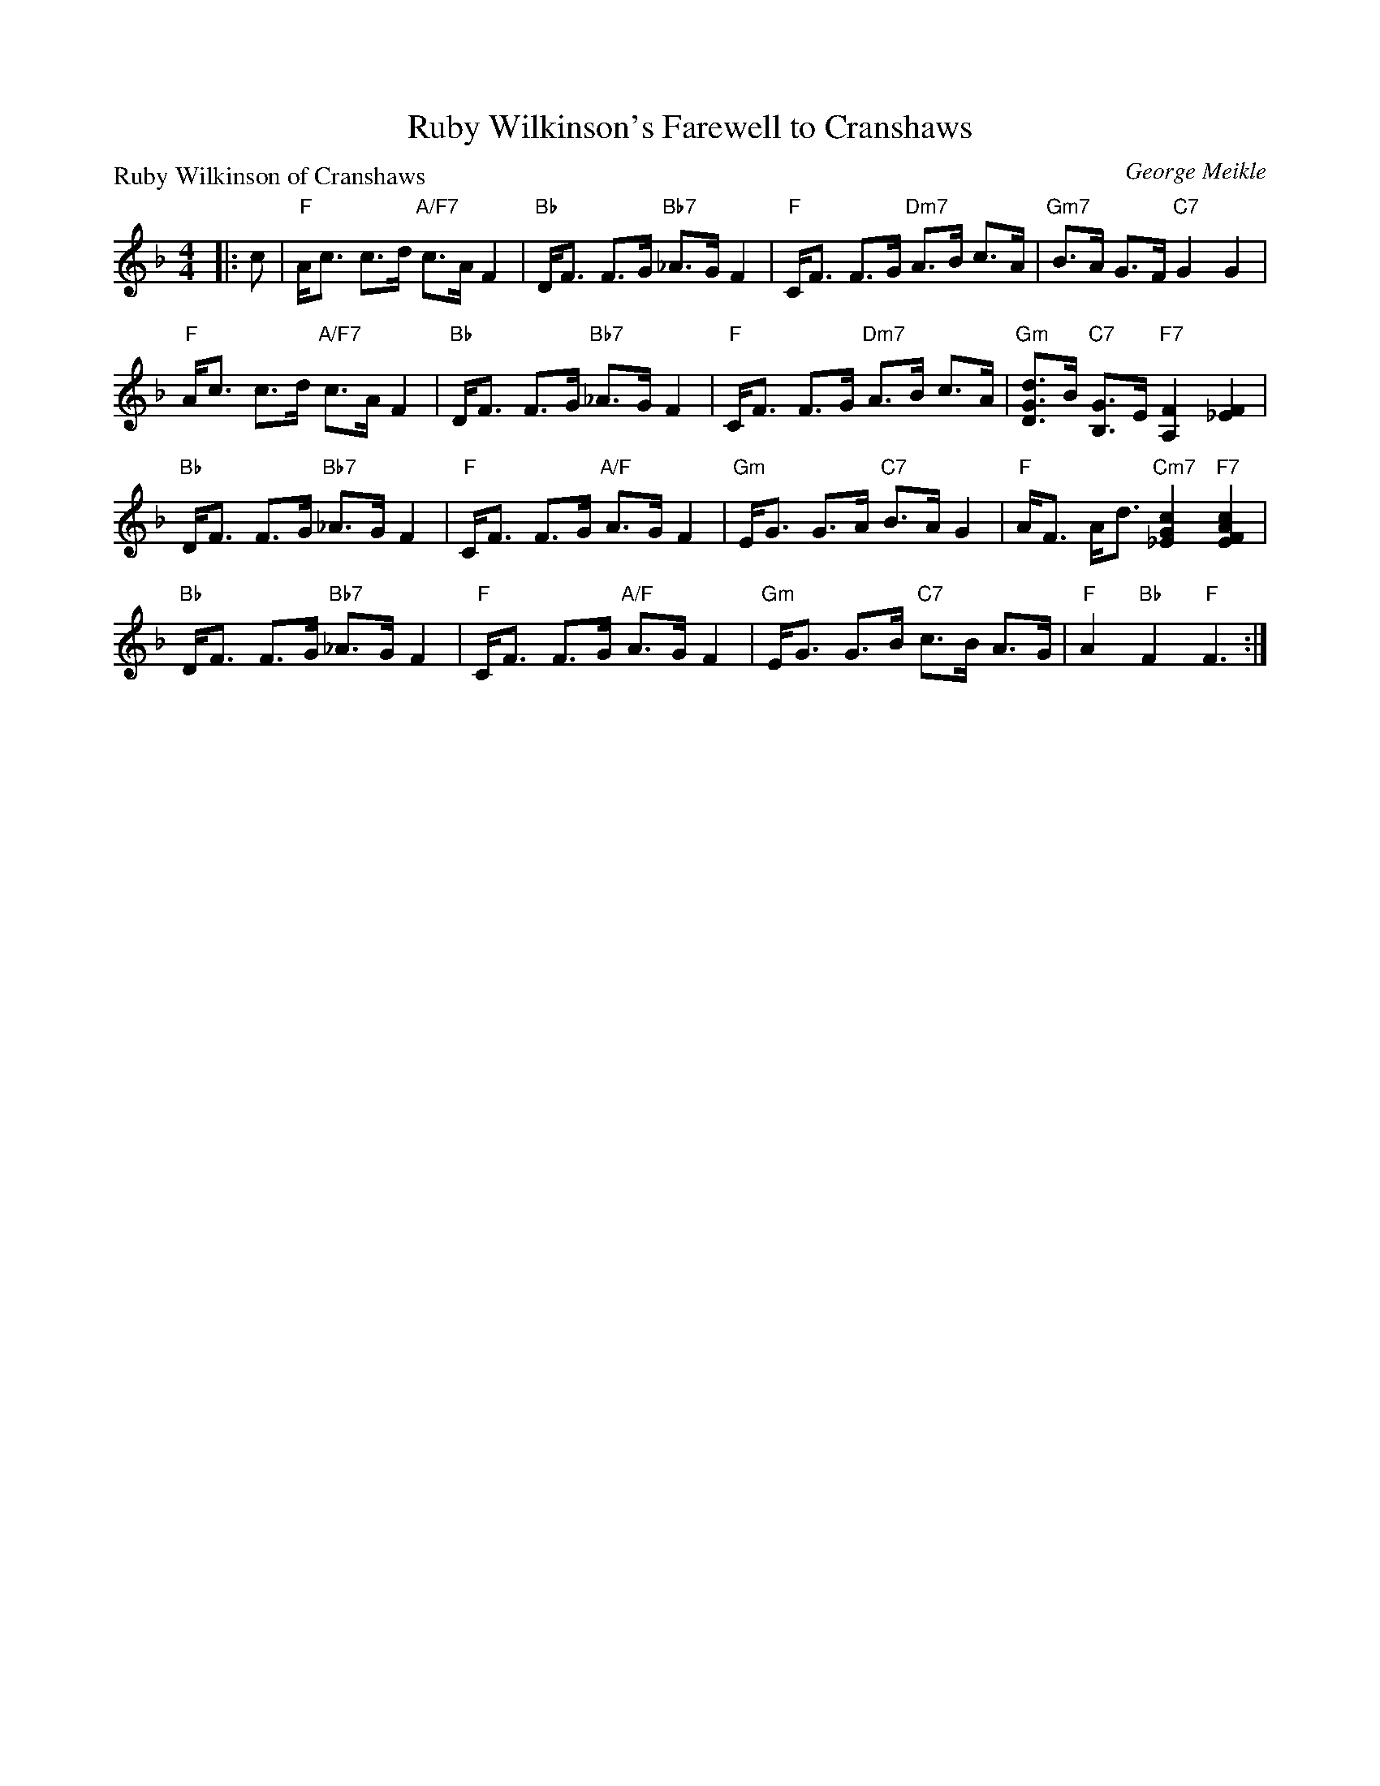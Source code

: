 X: 5206
T: Ruby Wilkinson's Farewell to Cranshaws
P: Ruby Wilkinson of Cranshaws
C: George Meikle
S: RSCDS 52-06
R: strathspey
Z: 2019 John Chambers <jc:trillian.mit.edu>
M: 4/4
L: 1/8
K: F
|: c |\
"F"A<c c>d "A/F7"c>A F2 | "Bb"D<F F>G "Bb7"_A>G F2 |\
"F"C<F F>G "Dm7"A>B c>A | "Gm7"B>A G>F "C7"G2 G2 |
"F"A<c c>d "A/F7"c>A F2 | "Bb"D<F F>G "Bb7"_A>G F2 |\
"F"C<F F>G "Dm7"A>B c>A | "Gm"[dGD2]>B "C7"[GB,2]>E "F7"[F2A,2] [F2_E2] |
"Bb"D<F F>G "Bb7"_A>G F2 | "F"C<F F>G "A/F"A>G F2 |\
"Gm"E<G G>A "C7"B>A G2 | "F"A<F A<d "Cm7"[c2G2_E2] "F7"[c2A2F2E2] |
"Bb"D<F F>G "Bb7"_A>G F2 | "F"C<F F>G "A/F"A>G F2 |\
"Gm"E<G G>B "C7"c>B A>G | "F"A2 "Bb"F2 "F"F3 :|
